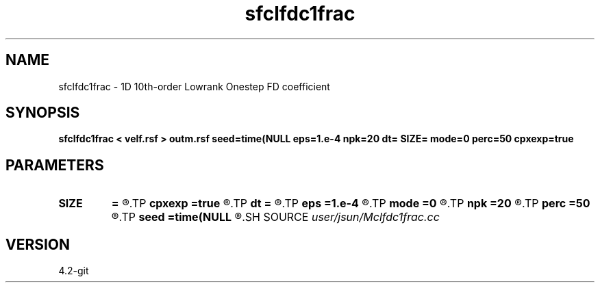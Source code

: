 .TH sfclfdc1frac 1  "APRIL 2023" Madagascar "Madagascar Manuals"
.SH NAME
sfclfdc1frac \- 1D 10th-order Lowrank Onestep FD coefficient
.SH SYNOPSIS
.B sfclfdc1frac < velf.rsf > outm.rsf seed=time(NULL eps=1.e-4 npk=20 dt= SIZE= mode=0 perc=50 cpxexp=true
.SH PARAMETERS
.PD 0
.TP
.I        
.B SIZE
.B =
.R  	stencil size
.TP
.I        
.B cpxexp
.B =true
.R  	complex exponential
.TP
.I        
.B dt
.B =
.R  	time step
.TP
.I        
.B eps
.B =1.e-4
.R  	tolerance
.TP
.I        
.B mode
.B =0
.R  	symbol
.TP
.I        
.B npk
.B =20
.R  	maximum rank
.TP
.I        
.B perc
.B =50
.R  	cutoff percentage
.TP
.I        
.B seed
.B =time(NULL
.R  
.SH SOURCE
.I user/jsun/Mclfdc1frac.cc
.SH VERSION
4.2-git

